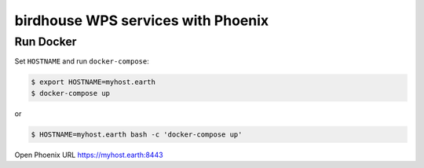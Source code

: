 ***********************************
birdhouse WPS services with Phoenix
***********************************

Run Docker
**********

Set ``HOSTNAME`` and run ``docker-compose``:

.. code-block:: sh

  $ export HOSTNAME=myhost.earth
  $ docker-compose up

or

.. code-block:: sh

  $ HOSTNAME=myhost.earth bash -c 'docker-compose up' 


Open Phoenix URL https://myhost.earth:8443



